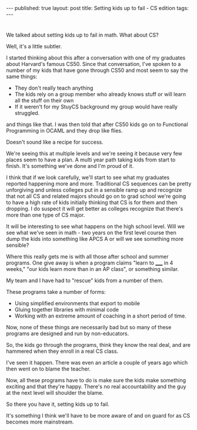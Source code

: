 #+STARTUP: showall indent
#+STARTUP: hidestars
#+OPTIONS: toc:nil
#+begin_html
---
published: true
layout: post
title: Setting kids up to fail - CS edition
tags:  
---
#+end_html

#+begin_html
<style>
div.center {text-align:center;}
</style>
#+end_html
* 
We talked about setting kids up to fail in math. What about CS?

Well, it's a little subtler.

I started thinking about this after a conversation with one of my
graduates about Harvard's famous CS50. Since that conversation, I've
spoken to a number of my kids that have gone through CS50 and most
seem to say the same things:

- They don't really teach anything
- The kids rely on a group member who already knows stuff or will
  learn all the stuff on their own
- If it weren't for my StuyCS background my group would have really
  struggled.

and things like that. I was then told that after CS50 kids go on to
Functional Programming in OCAML and they drop like flies.

Doesn't sound like a recipe for success.

We're seeing this at multiple levels and we're seeing it because very
few places seem to have a plan. A multi year path taking kids from
start to finish. It's something we've done and I'm proud of it.

I think that if we look carefully, we'll start to see what my
graduates reported happening more and more. Traditional CS sequences
can be pretty unforgiving and unless colleges put in a sensible ramp
up and recognize that not all CS and related majors should go on to
grad school we're going to have a high rate of kids initially thinking
that CS is for them and then dropping. I do suspect it will get better as colleges
recognize that there's more than one type of CS major.

It will be interesting to see what happens on the high school
level. Will we see what we've seen in math - two years on the first
level course then dump the kids into something like APCS A or will we
see something more sensible? 

Where this really gets me is with all those after school and summer
programs. One give away is when a program claims "learn to _____ in 4
weeks," "our kids learn more than in an AP class", or something similar.

My team and I have had to "rescue" kids from a number of
them. 

These programs take a number of forms:

- Using simplified environments that export to mobile
- Gluing together libraries with minimal code
- Working with an extreme amount of coaching in a short period of
  time.

Now, none of these things are necessarily bad but so many of these
programs are designed and run by non-educators. 

So, the kids go through the programs, think they know the real deal,
and are hammered when they enroll in a real CS class.

I've seen it happen. There was even an article a couple of years ago
which then went on to blame the teacher.

Now, all these programs have to do is make sure the kids make
something exciting and that they're happy. There's no real
accountability and the guy at the next level will shoulder the blame.

So there you have it, setting kids up to fail.

It's something I think we'll have to be more aware of and on guard for
as CS becomes more mainstream.




